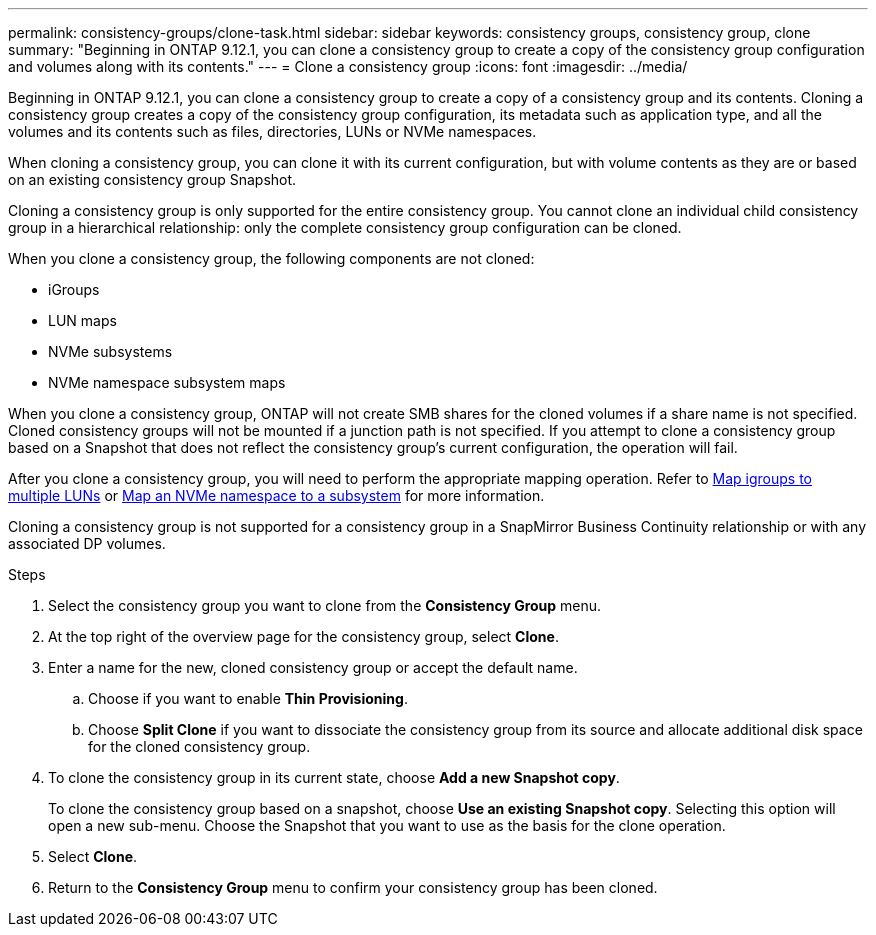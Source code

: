 ---
permalink: consistency-groups/clone-task.html
sidebar: sidebar
keywords: consistency groups, consistency group, clone
summary: "Beginning in ONTAP 9.12.1, you can clone a consistency group to create a copy of the consistency group configuration and volumes along with its contents."
---
= Clone a consistency group
:icons: font
:imagesdir: ../media/

[.lead]
Beginning in ONTAP 9.12.1, you can clone a consistency group to create a copy of a consistency group and its contents. Cloning a consistency group creates a copy of the consistency group configuration, its metadata such as application type, and all the volumes and its contents such as files, directories, LUNs or NVMe namespaces. 

When cloning a consistency group, you can clone it with its current configuration, but with volume contents as they are or based on an existing consistency group Snapshot.

Cloning a consistency group is only supported for the entire consistency group. You cannot clone an individual child consistency group in a hierarchical relationship: only the complete consistency group configuration can be cloned. 

When you clone a consistency group, the following components are not cloned:

- iGroups
- LUN maps
- NVMe subsystems
- NVMe namespace subsystem maps

When you clone a consistency group, ONTAP will not create SMB shares for the cloned volumes if a share name is not specified. Cloned consistency groups will not be mounted if a junction path is not specified. If you attempt to clone a consistency group based on a Snapshot that does not reflect the consistency group's current configuration, the operation will fail. 

After you clone a consistency group, you will need to perform the appropriate mapping operation. Refer to xref:../task_san_map_igroups_to_multiple_luns.html[Map igroups to multiple LUNs] or xref:../san-admin/map-nvme-namespace-subsystem-task.html[Map an NVMe namespace to a subsystem] for more information. 

Cloning a consistency group is not supported for a consistency group in a SnapMirror Business Continuity relationship or with any associated DP volumes. 

.Steps 
. Select the consistency group you want to clone from the *Consistency Group* menu.
. At the top right of the overview page for the consistency group, select *Clone*.
. Enter a name for the new, cloned consistency group or accept the default name.
.. Choose if you want to enable *Thin Provisioning*.
.. Choose *Split Clone* if you want to dissociate the consistency group from its source and allocate additional disk space for the cloned consistency group.
. To clone the consistency group in its current state, choose *Add a new Snapshot copy*. 
+
To clone the consistency group based on a snapshot, choose *Use an existing Snapshot copy*. Selecting this option will open a new sub-menu. Choose the Snapshot that you want to use as the basis for the clone operation.
. Select *Clone*.
. Return to the *Consistency Group* menu to confirm your consistency group has been cloned. 

// 17 OCT 2022, ONTAPDOC-612
